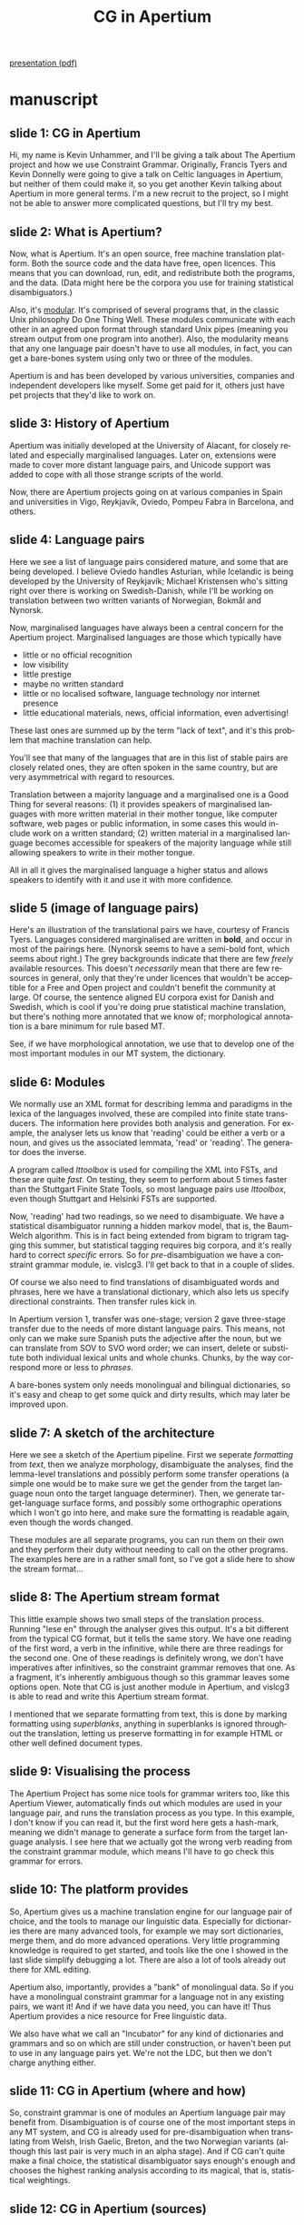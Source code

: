 #+TITLE: CG in Apertium
#+SEQ_TODO: TOGROK TODO DONE
#+TAGS: ROTETE(r)
#+STARTUP: hidestars
#+EMAIL: Unhammer at gmail dot com
#+OPTIONS: H:4 toc:nil f:t skip:nil num:t
#+LANGUAGE: en
#+LaTeX_CLASS: prosper

#+BEGIN_LaTeX
\selectlanguage{english}
#+END_LaTeX

#+EXPORT_EXCLUDE_TAGS: ROTETE

[[http://www.student.uib.no/~kun041/doc/CGtalk.pdf][presentation (pdf)]]


* manuscript
** slide 1: CG in Apertium
Hi, my name is Kevin Unhammer, and I'll be giving a talk about The
Apertium project and how we use Constraint Grammar. Originally,
Francis Tyers and Kevin Donnelly were going to give a talk on Celtic
languages in Apertium, but neither of them could make it, so you get
another Kevin talking about Apertium in more general terms. I'm a new
recruit to the project, so I might not be able to answer more
complicated questions, but I'll try my best.

** slide 2: What is Apertium?
Now, what is Apertium. It's an open source, free machine translation
platform. Both the source code and the data have free, open
licences. This means that you can download, run, edit, and
redistribute both the programs, and the data. (Data might here be the
corpora you use for training statistical disambiguators.) 

Also, it's _modular_. It's comprised of several programs that, in the
classic Unix philosophy Do One Thing Well. These modules communicate
with each other in an agreed upon format through standard Unix pipes
(meaning you stream output from one program into another). Also, the
modularity means that any one language pair doesn't have to use all
modules, in fact, you can get a bare-bones system using only two or
three of the modules.

Apertium is and has been developed by various universities, companies
and independent developers like myself. Some get paid for it, others
just have pet projects that they'd like to work on.
** slide 3: History of Apertium
Apertium was initially developed at the University of Alacant, for
closely related and especially marginalised languages. Later on,
extensions were made to cover more distant language pairs, and Unicode
support was added to cope with all those strange scripts of the world.

Now, there are Apertium projects going on at various companies in
Spain and universities in Vigo, Reykjavík, Oviedo, Pompeu Fabra in
Barcelona, and others.
** slide 4: Language pairs
Here we see a list of language pairs considered mature, and some that
are being developed. I believe Oviedo handles Asturian, while
Icelandic is being developed by the University of Reykjavík; Michael
Kristensen who's sitting right over there is working on
Swedish-Danish, while I'll be working on translation between two
written variants of Norwegian, Bokmål and Nynorsk.

Now, marginalised languages have always been a central concern for the
Apertium project. Marginalised languages are those which typically
have
- little or no official recognition
- low visibility
- little prestige
- maybe no written standard
- little or no localised software, language technology nor internet
  presence
- little educational materials, news, official information, even advertising!

These last ones are summed up by the term "lack of text", and it's
this problem that machine translation can help.

You'll see that many of the languages that are in this list of stable
pairs are closely related ones, they are often spoken in the same
country, but are very asymmetrical with regard to
resources. 

Translation between a majority language and a marginalised one is a
Good Thing for several reasons: (1) it provides speakers of
marginalised languages with more written material in their mother
tongue, like computer software, web pages or public information, in
some cases this would include work on a written standard; (2) written
material in a marginalised language becomes accessible for speakers of
the majority language while still allowing speakers to write in their
mother tongue.

All in all it gives the marginalised language a higher status and
allows speakers to identify with it and use it with more confidence.
** slide 5 (image of language pairs)
Here's an illustration of the translational pairs we have, courtesy of
Francis Tyers. Languages considered marginalised are written in
*bold*, and occur in most of the pairings here. (Nynorsk seems to have
a semi-bold font, which seems about right.) The grey backgrounds
indicate that there are few /freely/ available resources. This doesn't
/necessarily/ mean that there are few resources in general, only that
they're under licences that wouldn't be acceptible for a Free and Open
project and couldn't benefit the community at large. Of course, the
sentence aligned EU corpora exist for Danish and Swedish, which is
cool if you're doing prue statistical machine translation, but there's
nothing more annotated that we know of; morphological annotation is a
bare minimum for rule based MT.

See, if we have morphological annotation, we use that to develop one
of the most important modules in our MT system, the dictionary.
** slide 6: Modules
We normally use an XML format for describing lemma and paradigms in
the lexica of the languages involved, these are compiled into finite
state transducers. The information here provides both analysis and
generation. For example, the analyser lets us know that 'reading'
could be either a verb or a noun, and gives us the associated lemmata,
'read' or 'reading'. The generator does the inverse.

A program called /lttoolbox/ is used for compiling the XML into FSTs,
and these are quite /fast/.  On testing, they seem to perform about 5
times faster than the Stuttgart Finite State Tools, so most language
pairs use /lttoolbox/, even though Stuttgart and Helsinki FSTs are
supported.

Now, 'reading' had two readings, so we need to disambiguate. We have a
statistical disambiguator running a hidden markov model, that is, the
Baum-Welch algorithm. This is in fact being extended from bigram to
trigram tagging this summer, but statistical tagging requires big
corpora, and it's really hard to correct /specific/ errors. So for
/pre/-disambiguation we have a constraint grammar module,
ie. vislcg3. I'll get back to that in a couple of slides.

Of course we also need to find translations of disambiguated words and
phrases, here we have a translational dictionary, which also lets us
specify directional constraints. Then transfer rules kick in. 

In Apertium version 1, transfer was one-stage; version 2 gave
three-stage transfer due to the needs of more distant language
pairs. This means, not only can we make sure Spanish puts the
adjective after the noun, but we can translate from SOV to SVO word
order; we can insert, delete or substitute both individual lexical
units and whole chunks. Chunks, by the way correspond more or less to
/phrases/.

A bare-bones system only needs monolingual and bilingual dictionaries,
so it's easy and cheap to get some quick and dirty results, which may
later be improved upon. 
** slide 7: A sketch of the architecture
Here we see a sketch of the Apertium pipeline. First we seperate
/formatting/ from /text/, then we analyze morphology, disambiguate the
analyses, find the lemma-level translations and possibly perform some
transfer operations (a simple one would be to make sure we get the
gender from the target language noun onto the target language
determiner). Then, we generate target-language surface forms, and
possibly some orthographic operations which I won't go into here, and
make sure the formatting is readable again, even though the words
changed. 

These modules are all separate programs, you can run them on their own
and they perform their duty without needing to call on the other
programs. The examples here are in a rather small font, so I've got a
slide here to show the stream format...
** slide 8: The Apertium stream format
This little example shows two small steps of the translation
process. Running "lese en" through the analyser gives this
output. It's a bit different from the typical CG format, but it tells
the same story. We have one reading of the first word, a verb in the
infinitive, while there are three readings for the second one. One of
these readings is definitely wrong, we don't have imperatives after
infinitives, so the constraint grammar removes that one. As a
fragment, it's inherently ambiguous though so this grammar leaves some
options open. Note that CG is just another module in Apertium, and
vislcg3 is able to read and write this Apertium stream format.

I mentioned that we separate formatting from text, this is done by
marking formatting using /superblanks/, anything in superblanks is
ignored throughout the translation, letting us preserve formatting in
for example HTML or other well defined document types.
** slide 9: Visualising the process
The Apertium Project has some nice tools for grammar writers too, like
this Apertium Viewer, automatically finds out which modules are used
in your language pair, and runs the translation process as you
type. In this example, I don't know if you can read it, but the first
word here gets a hash-mark, meaning we didn't manage to generate a
surface form from the target language analysis. I see here that we
actually got the wrong verb reading from the constraint grammar
module, which means I'll have to go check this grammar for errors.
** slide 10: The platform provides
So, Apertium gives us a machine translation engine for our language
pair of choice, and the tools to manage our linguistic
data. Especially for dictionaries there are many advanced tools, for
example we may sort dictionaries, merge them, and do more advanced
operations. Very little programming knowledge is required to get
started, and tools like the one I showed in the last slide simplify
debugging a lot. There are also a lot of tools already out there for
XML editing.

Apertium also, importantly, provides a "bank" of monolingual data. So
if you have a monolingual constraint grammar for a language not in any
existing pairs, we want it! And if we have data you need, you can have
it! Thus Apertium provides a nice resource for Free linguistic data.

We also have what we call an "Incubator" for any kind of dictionaries
and grammars and so on which are still under construction, or haven't
been put to use in any language pairs yet. We're not the LDC, but then
we don't charge anything either.
** slide 11: CG in Apertium (where and how)
So, constraint grammar is one of modules an Apertium language pair may
benefit from. Disambiguation is of course one of the most important
steps in any MT system, and CG is already used for pre-disambiguation
when translating from Welsh, Irish Gaelic, Breton, and the two
Norwegian variants (although this last pair is very much in an alpha
stage). And if CG can't quite make a final choice, the statistical
disambiguator says enough's enough and chooses the highest ranking
analysis according to its magical, that is, statistical weightings.
** slide 12: CG in Apertium (sources)
Some of the constraint grammars in Apertium were hand-crafted by
Apertium members. Francis Tyers has mostly been working on Breton,
with input from Fulup Jakez at the Ofis ar Brezhoneg; Kevin Donnelly
and Francis have been collaborating on the Welsh grammar.

Others grammars were converted from various external sources. The
Norwegian CG is from the Oslo-Bergen Tagger; this still needs some
manual labor since we use a different part-of-speech tag system, but
that's mostly search-and-replace; there's a Faroese grammar that's
available but not put to use in a translational pair yet, and then
there's a grammar for Irish Gaelic that comes from a grammar checking
system. Since that system was open source, we could use their grammar
with only minor changes.

** slide 13: Some statistics
Many of these grammars are rather small at the moment, since Apertium
has only used CG for about a year. The Oslo-Bergen Tagger for Bokmål
morphology is nearing four thousand rules, but from what I understand
it's also taken about 12 years to achieve its current status.

** slide 14: Same concepts apply
CG fits nicely into the Apertium stream format; the same concepts
apply, only there's some differences in terminology. What CG calls a
wordform, Apertium calls a surface form; a baseform is called a lemma,
while a cohort is an /ambiguous lexical unit/. We see examples here in
the right column of how it's represented in the stream format; also a
reading is called an analysis, this is what's between the slashes
here. So this mapping makes modules play nicely with one another.


** slide 15: Same format readable by all modules
Also, fortunately for us grammar writers, the same format is readable
by a bunch of disparate modules. vislcg3, Stuttgart and Helsinki
Finite State Tools, all have Apertium interfaces. So you write CG
files the same way, but they are able to run on the Apertium output.

What's cool about all this, is that if you've written a nice CG
disambiguator for Finnish, but don't have the initial,
undisambiguated, morphological analysis, you can apply /your/
disambiguator to the output of the freely available OMorFi grammar of
Finnish. Apertium lets you plug these together. Now all you need is a
bilingual dictionary and some transfer rules, and you can translate
between Finnish and, say, one of the Sámi languages already in
Apertium.

Of course, this does require commitment, and good knowledge of both
languages. In general, the more different the languages, the harder
the transfer step becomes.

** slide 16: Why Apertium
So, to sum up a bit before I move on again; what's good about the
Apertium system?

It's a rule-based MT system. Now, if you want "cheap and easy" MT
results, statistical methods trump, right? But these require huge
corpora, which just aren't available for more marginalised
languages. Most of the languages in the world have very little textual
data available, let alone sentence aligned corpora, but many of them
/do/ have descriptive grammars and dictionaries. Apertium is quite
suitable for these languages.

Also, rule-based systems are of linguistic interest, you test your
theory whenever you write a machine translation rule. In fact, when
the Sámi grammars were implemented into an Apertium pair, errors in it
were discovered simply due to mistakes in translation.
Applying your constraint grammar to a task helps you with debugging
it.

The second reason is a more "economical" one. Apertium already has a
good dictionary and tagger for Spanish, these are directly reusable in
new language pairs. And it provides a toolbox for manipulating
linguistic data. If you have two bilingual dictionaries like, I don't
know, Basque-Spanish and Catalan-Spanish, you can use these to create
the beginnings of Basque-Catalan. 

All modules in the system communicate in the same format, not only can
you use constraint grammar, but also other morphological
analysers. 

And since all the data and source code are under Free licences,
Apertium data and tools may be used in other NLP projects, like
spelling or grammar checking, question-answering systems, and so on and
so forth.
** slide 17: Why Apertium (learning curve+contributors)
Being open source also makes it an interesting project for potential
contributors. Apertium has quite a gentle learning curve. Jacob
Nordfalk, from Copenhagen, entered the project last fall, and had a
high quality English-to-Esperanto system going by March. He just
released a new version of it last week, actually.

This kind of progress would not be possible if not for the friendly
community, though. I got to know about Apertium because they had a
nice-looking manual for installing Giza++, the famous statistical
corpus alignment program, but I couldn't get it working on my Mac. So
I joined their chat channel, and Francis Tyers and Jim Regan, also of
Apertium, walked me through the whole process---for a program that's
actually peripheral to Apertium! And still they somehow find time to
learn Swahili and write grammars...

So, now I've talked a lot about what Apertium is and was, I want to
say a few things about Apertium's near future with respect to
Constraint Grammar.

** slide 18: Future Work
At the moment, we only use Constraint Grammar for pre-disambiguation,
however, many of you have probably written syntactic rules in
CG. 

Apertium has traditionally taken syntax a bit lightly, dealing mostly
with closely-related languages, but there are a lot of constraint
grammars out there which give dependency information, and some of them
are freely available. We could definitely benefit from these, by using
the dependency information to help with the transfer step. If we're
going from a case-based language with relatively free word order, to a
language with a strict constraint on, say, having the verb second,
object last, we could benefit a lot from dependency analyses.

A dependency-based transfer rule could make use of, say, the head of a
dependency tree, stating that "this and all its dependents" should
move behind the verb. This would make expansion to more distant
langauge pairs a lot easier.

Now, this seems like it requires some work to implement in Apertium,
we'd need a way to describe a new type of transfer rules, with other
concepts that we haven't dealt with before, at least not on the
implementation level. Fortunately, though, others have done similar
things... 

** slide 19: Integration with Matxin
/matʃin/, I've been told that it's pronounced this way, it's a sister
project of Apertium, a machine translation project that is. There's
been a lot of collaboration between the projects, but Matxin was
developed for more distantly related languages, and their transfer
module does have a system for dependency-based reordering.

Now, they get their dependency analyses from a module called FreeLing,
it works in quite a different manner, and produces output of the form
we see here on this slide. However, the information in there is pretty
much the same as that given by our CG dependency analysis; we have the
words "Un triple" which depend on "atentado", which again depends on
"sacude", the attribute "mi" gives part of speech and some
morphological information, and the tag called "chunk" says that this
is a subject.

** slide 20: Integration with Matxin
So, we would like to get Constraint Grammar analyses into this same,
Matxin-compatible, or FreeLing-like, format. Then Apertium, using the
VISL CG processor, could handle morphology, disambiguation and
dependency analysis; while we plug in a Matxin-module for the transfer
step. 

Faroese has a free dependency analyser. If we have the following
analysis, it shouldn't be a problem to convert it into...

** slide 21: Integration with Matxin
...a format that looks more or less like this. 

Then the Matxin-module can handle reordering and other transfer
operations. So this was just one example of how reuse and
interoperability play an important role in open source machine
translation. And both Apertium and Matxin gain from this, as do the
other projects involved; the more users you have, and especially, the
more users you have who are also developers, the more bugs get
discovered. Your documentation improves for free; both Giza++, VISL
CG, Matxin and various finite state toolkits all have extensive
install procedures listed on the Apertium wiki. 

So, to sum up, we want your constraint grammars. Or, more precisely,
we want them to be Free, so that our buddies at An Gramadóir can make
more grammar checkers, so that speakers of marginalised languages
can write with confidence in their mother tongue, so that we /don't/
reinvent the wheel all the time, but instead help each other out with
our related projects.

#So that's it for me, if there are any questions, I'm sure /someone/ in
#here will be able to answer them?
** slide 22: Thanks for listening
** slide 23: Licence
 





* notes								     :ROTETE:
** What is Apertium? 
** Apertium is
- An Open Source Machine Translation platform
  - both /source code/ and /data/ have Free / Open Source licences
- Modular
  - stand-alone programs communicate through standard Unix pipes
  - particular language pairs need not use all modules!
- Developed by universities, companies and independent (volunteer and
  paid) developers

** History of Apertium
- Initially developed for closely related languages (Portuguese ⇆
  Spanish ⇆ Catalan) by the Transducens group at the Universitat
  d'Alacant
- Now also involves Universitat Pompeu Fabra in Barcelona,
  Universidade de Vigo, Prompsit Language Engineering, etc.
** Language pairs
- "Stable": Spanish ⇆ Catalan, Spanish ← Romanian, French ⇆ Catalan,
  Occitan ⇆ Catalan, English ⇆ Galician, Occitan ⇆ Spanish, Spanish ⇆
  Portuguese, English ⇆ Catalan, English ⇆ Spanish, English →
  Esperanto, Spanish ⇆ Galician, French ⇆ Spanish, Esperanto ←
  Spanish, Welsh → English, Esperanto ← Catalan, Portuguese ⇆ Catalan,
  Portuguese ⇆ Galician, Basque → Spanish
- Other pairs being developed (Spanish ⇆ Asturian, Icelandic ⇆
  English, Swedish ⇆ Danish, Nynorsk ⇆ Bokmål, ...)
*** Note
    - Icelandic: Reykjavík
    - Asturian: Oviedo

Marginalised languages have always been a central concern for the
Apertium project. 

What does it mean for a language to have few Free resources?
- no morphologies
- no taggers
- no tagged corpora


** Modules
- Morphological dictionaries
  - XML format, compiles to FSTs
  - one dictionary gives both analysis and generation
- CG pre-disambiguation 
- Statistical disambiguation (HMM)
- Bilingual dictionary for lexical transfer
- Shallow syntactic transfer rules
  - Local re-ordering (nom adj → adj nom) 
  - Chunking (adj adj nom → SN[adj adj nom]) 
  - Insertions, deletions and substitutions of lexical units and
    chunks
*** Note
In Apertium version 1, transfer was one-stage; version 2 gave
three-stage transfer due to the needs of more distant language pairs.

A bare-bones system would consist only of monolingual and bilingual
dictionaries, it's easy and cheap to get some quick and dirty results.

Also dictionary support for SFST/HFST.
** Sketch of the architecture


** Apertium stream format
*** Note
CG is just another module in Apertium, and vislcg3 is able to both
read and output the Apertium stream format.

A CG rule has here removed one reading from the "en" cohort, but we
need more context to disambiguate further.
** Visualising the process
*** Note
Nice GUIs give a quick overview of where in a translation things go
wrong. In this example, the constraint grammar (the cg-proc step)
keeps the passive instead of the imperative verb, now I know what I
have to fix.
** The platform provides
- a language-independent MT engine
- tools to manage the linguistic data necessary to build a MT system
  for a given language pair
  - little programming knowledge required to get started
  - graphical user interfaces that show each step in the translation process 
- linguistic data for a growing number of language pairs
  - also usable for other NLP purposes (spelling and grammar checking,
    ...)
*** Note
   Apertium provides a "bank" of monolingual data, eg. if you have a
   monolingual CG for a language not in any of the existing pairs, /we
   want it/! Thus provides a central resource for Free linguistic
   data.
   
   We have an Incubator for any kind of dictionaries, grammars
   etc. which are still under construction or haven't been put to use
   in any language pairs yet.
** CG in Apertium						    
   - Used after morphological analysis for pre-disambiguation in
     Nynorsk ⇆ Bokmål, Welsh ⇆ English, Breton ⇆ French, Irish Gaelic ⇆
     Scottish Gaelic
   - Apertium's own statistical disambiguator makes a choice if CG
     doesn't completely disambiguate
*** Note
Disambiguation is of course one of the most important steps in any MT
system.
    
The apertium format is slightly different from the format used by
vislcg3 etc., in vislcg3 there is a separate reader and compiler for
this format. CG files are still written the same way, but the input
and output is in the Apertium stream format.
** CG reuse
  - Norwegian CG is from the Oslo-Bergen Tagger (GPL)
  - [[http://giellatekno.uit.no/][Sámi giellatekno]] provides free grammars for Sámi languages and
    Faroese
  - Irish grammar mostly converted manually from the [[http://borel.slu.edu/gramadoir/][An Gramadóir
    project]]
*** Note
Sámi pairs still under development, there are also "unstable" grammars
in the incubator.

Most of them are under development and have low coverage. We are
working on adapting them more effectively to the CG formalism.

** Same concepts apply between modules
*** Note
But there are some minor terminological differences.
** Same format readable by all modules
*** Note
Just like vislcg3, other modules like SFST/HFST are able to read and
output the Apertium stream format. This means that if you've written a
nice CG disambiguator for Finnish but don't have the initial
undisambiguated morphological analysis, you can use the freely
available Finnish grammar since Apertium lets you plug these
together. Now all you need is a bilingual dictionary and some transfer
rules, and you can translate between Finnish and one of the Sámi
languages already in Apertium. 

Of course, this requires commitment, and good knowledge of both
languages. In general, the more different the languages, the harder
the transfer step becomes.
** Why Apertium							    
   - Mainly rule-based
     - most languages of the world have little freely available textual
       data, let alone parallel corpora for SMT purposes; Apertium is
       thus suitable for marginalised languages.
   - Reuse and Interoperability
     - Monolingual dictionaries and constraint grammars are directly
       reusable for new language pairs
     - apertium-dixtools: generates new language pairs from existing
       ones 
     - vislcg3 reads and outputs the Apertium stream format, as does
       Stuttgart/Helsinki Finite State Tools 
     - Free licences allow other systems to use Apertium data and tools
** Note
RBMT: If you have a (regular) dictionary and grammar and a person
dedicated to working on it, you can have an MT system up in about a
year
   
dixtools of course requires some post-editing

SFST/HFST are other Free systems, with some freely available analyzers
** Open Source + Small learning curve => quick results!
: <jacobEo> but I think there should be a slide bout the combination "Open
: 	  source" + "learnable in 6 months" => big potential.
: <Unhammer> hmm.. maybe I'll put something on the Why Apertium page on OS and
: 	   potential for lots of contributors. And mention that someone just
: 	   came and talked about doing eo-fr (wasn't there some italian on the
: 	   mailing lists too?)
: 
: <spectie> Unhammer, you could mention the small learning curve
: <spectie> Unhammer, e.g. "create language pair in 6 months"
: <spectie> (just ask Jacob Nordfalk -- give email addr!) ;D
: <jimregan2> 'ask noted Esperantist Jacob Norfalk' ;)			[21:13]
: <jacobEo> and Unhammer, tell f.ex. story about me making eo-en. I didnt know
: 	  ANYthing 8 months ago :-)

** Future work
** dependency-based reordering
   - Many constraint grammars out there give dependency information,
     this could be integrated into Apertium to provide /dependency
     based reordering/ (ie. by first building a dependency tree)

*** Note
Of course, it might be easier if we didn't have to do the actual
reordering ourselves...

** Integration with Matxin
*** Note
Matxin uses more syntactic information than Apertium.

** Note
As mentioned, the transfer step is difficult the more different the
languages are. DG could help here. (Reuse again...)

Matxin, a sister MT project which is also Free, already does
something close to this.

** Licences							    
This presentation may be distributed under the terms of the 
GNU GPL, GNU FDL and CC-BY-SA licences. 
- GNU GPL v. 3.0 \\
  http://www.gnu.org/licenses/gpl.html 
- GNU FDL v. 1.2 \\
  http://www.gnu.org/licenses/gfdl.html 
- CC-BY-SA v. 3.0 \\
  http://creativecommons.org/licenses/by-sa/3.0/ 
